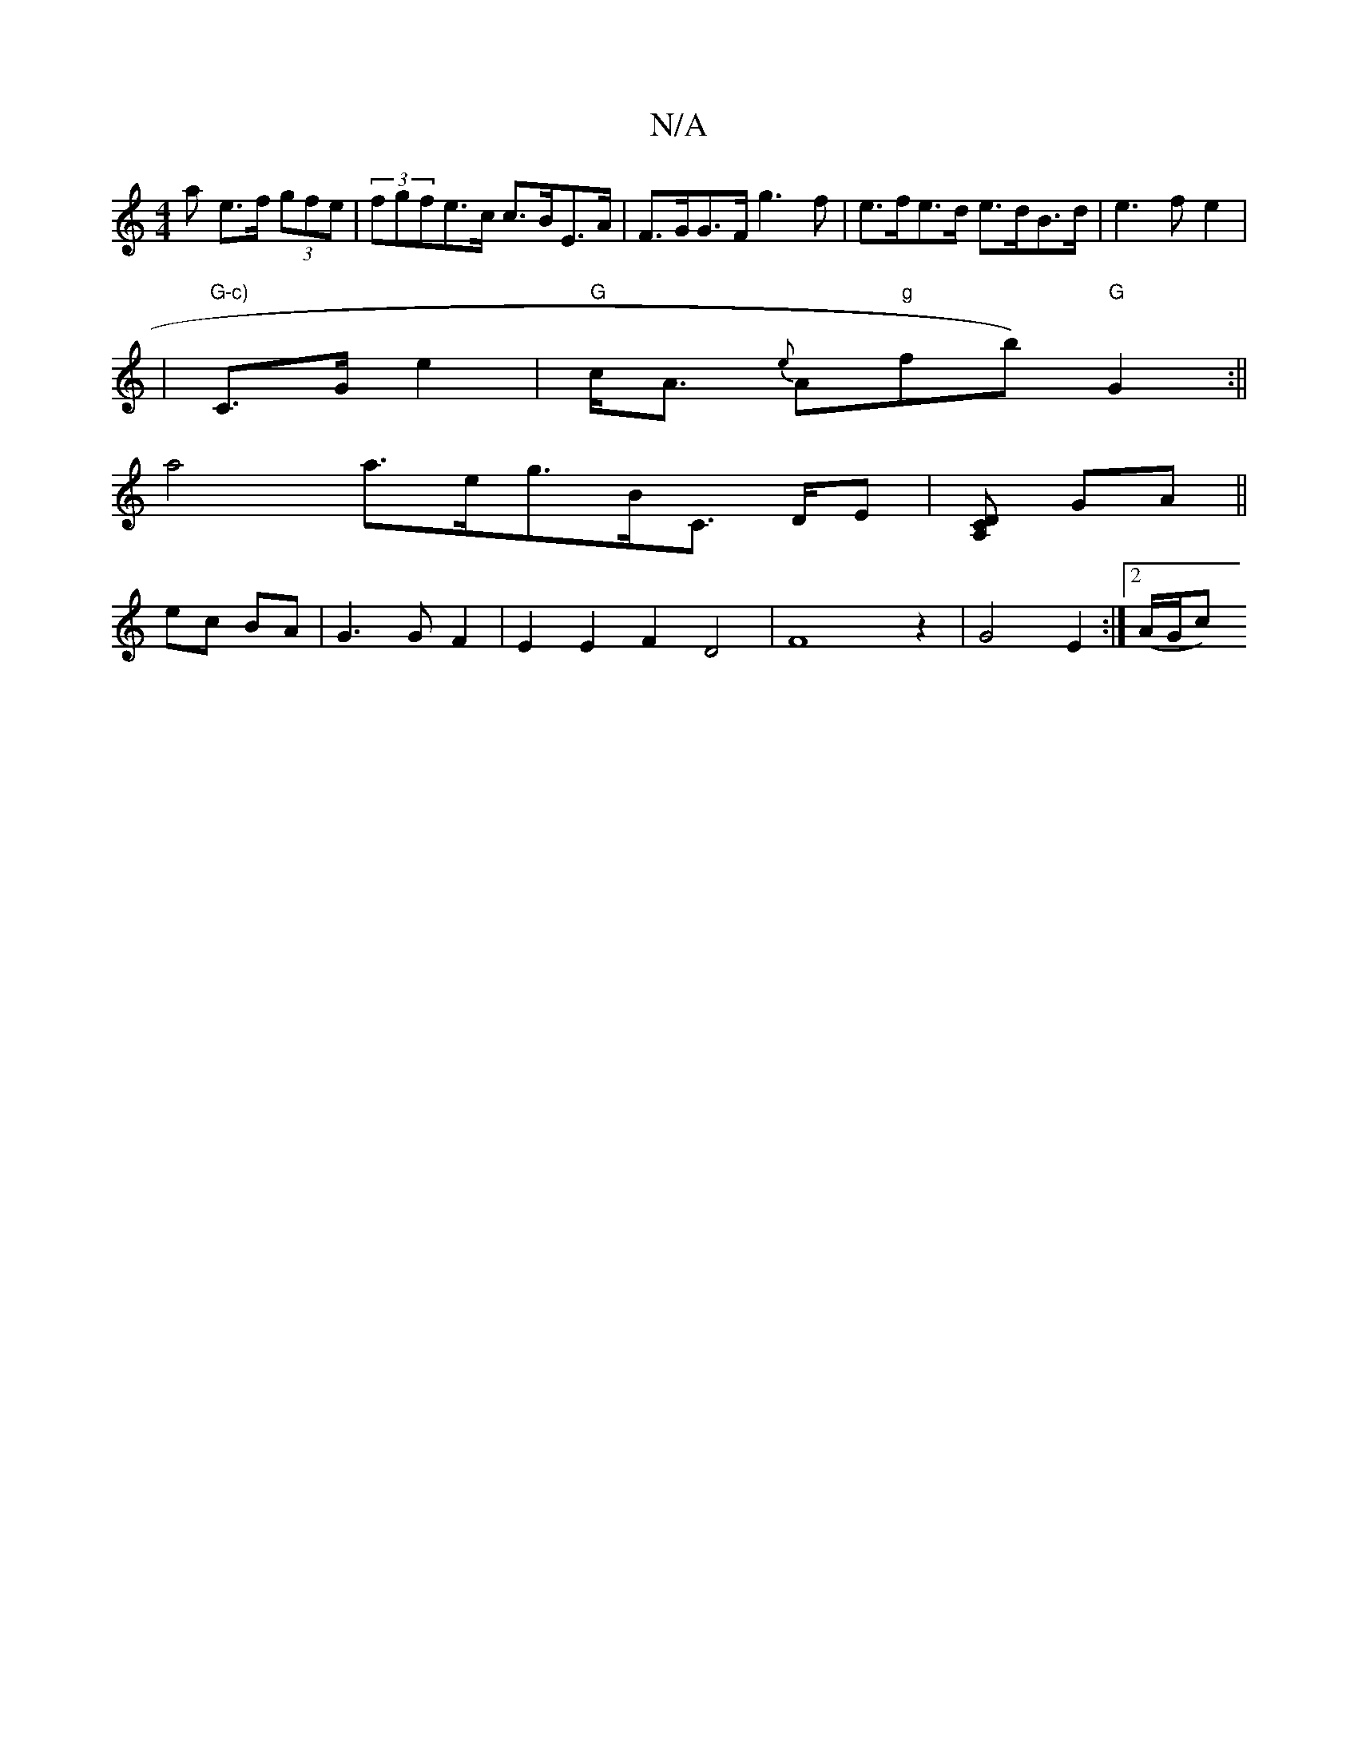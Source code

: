 X:1
T:N/A
M:4/4
R:N/A
K:Cmajor
a e>f (3gfe | (3fgfe>c c>BE>A|F>GG>F g3 f | e>fe>d e>dB>d|e3f e2|
|"G-c)"C>Ge2|"G"c<A {e}A2/2"g"fb)"G"G2:||
a4 a3/2e/2g3/2B/2C3/2 D/2E|[DCA,] GA ||
ec BA | G3 G F2 | E2 E2 F2 D4|-F8z2|G4-E2:|2 (A/G/c)